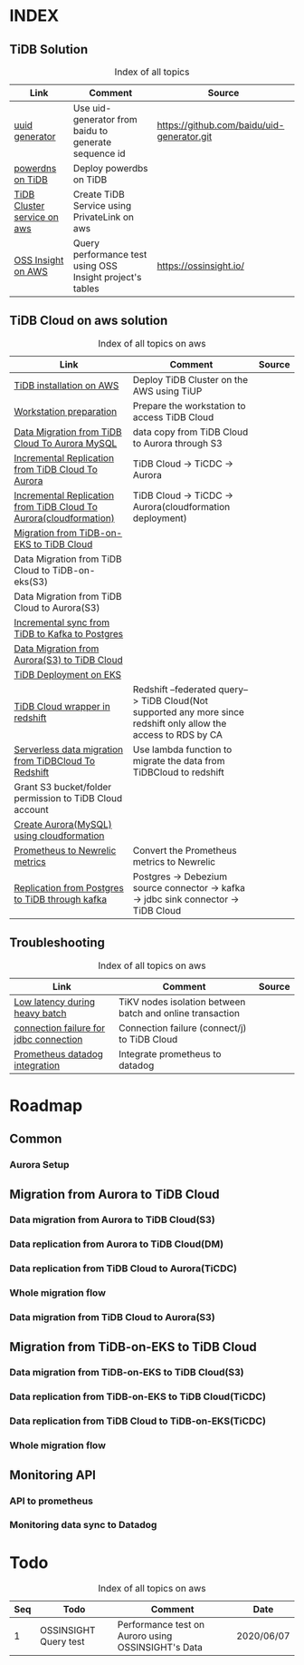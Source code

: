 # TiUp documentation

* INDEX
** TiDB Solution
 #+CAPTION: Index of all topics
 #+ATTR_HTML: :border 2 :rules all :frame border
 | Link                        | Comment                                                   | Source                                     |
 |-----------------------------+-----------------------------------------------------------+--------------------------------------------|
 | [[./baidu-uuid.org][uuid generator]]              | Use uid-generator from baidu to generate sequence id      | [[https://github.com/baidu/uid-generator.git]] |
 | [[./powerdns.org][powerdns on TiDB]]            | Deploy powerdbs on TiDB                                   |                                            |
 | [[./tidb-endpoints.org][TiDB Cluster service on aws]] | Create TiDB Service using PrivateLink on aws              |                                            |
 | [[./ossinsight-aurora.org][OSS Insight on AWS]]          | Query performance test using OSS Insight project's tables | https://ossinsight.io/                     |

** TiDB Cloud on aws solution
 #+CAPTION: Index of all topics on aws
 #+ATTR_HTML: :border 2 :rules all :frame border
 | Link                                                              | Comment                                                                                                           | Source |
 |-------------------------------------------------------------------+-------------------------------------------------------------------------------------------------------------------+--------|
 | [[./tidb-on-aws.org][TiDB installation on AWS]]                                          | Deploy TiDB Cluster on the AWS using TiUP                                                                         |        |
 | [[./doc/workstation.org][Workstation preparation]]                                           | Prepare the workstation to access TiDB Cloud                                                                      |        |
 | [[./copyDataTiDB2Aurora.org][Data Migration from TiDB Cloud To Aurora MySQL]]                    | data copy from TiDB Cloud to Aurora through S3                                                                    |        |
 | [[./tidb2aurora.org][Incremental Replication from TiDB Cloud To Aurora]]                 | TiDB Cloud -> TiCDC -> Aurora                                                                                     |        |
 | [[./tidb2aurora_cloudformation.org][Incremental Replication from TiDB Cloud To Aurora(cloudformation)]] | TiDB Cloud -> TiCDC -> Aurora(cloudformation deployment)                                                          |        |
 | [[./tidb-on-eks.org][Migration from TiDB-on-EKS to TiDB Cloud]]                          |                                                                                                                   |        |
 | Data Migration from TiDB Cloud to TiDB-on-eks(S3)                 |                                                                                                                   |        |
 | Data Migration from TiDB Cloud to Aurora(S3)                      |                                                                                                                   |        |
 | [[./tidb2kafka2pg.org][Incremental sync from TiDB to Kafka to Postgres]]           |                                                                                                                   |        |
 | [[./aurora2tidbcloud.org][Data Migration from Aurora(S3) to TiDB Cloud]]                      |                                                                                                                   |        |
 | [[./tidb-on-eks.deployment.org][TiDB Deployment on EKS]]                                            |                                                                                                                   |        |
 | [[./federatedSQLtidbcloud2redshift.org][TiDB Cloud wrapper in redshift]]                                    | Redshift --federated query--> TiDB Cloud(Not supported any more since redshift only allow the access to RDS by CA |        |
 | [[./tidbcloud2reshift-serverless.org][Serverless data migration from TiDBCloud To Redshift]]              | Use lambda function to migrate the data from TiDBCloud to redshift                                                |        |
 | Grant S3 bucket/folder permission to TiDB Cloud account           |                                                                                                                   |        |
 | [[./aurora_creation.org][Create Aurora(MySQL) using cloudformation]]                         |                                                                                                                   |        |
 | [[./prometheus2newrelic.org][Prometheus to Newrelic metrics]]                                    | Convert the Prometheus metrics to Newrelic                                                                        |        |
 | [[./pg-kafka-tidb.org][Replication from Postgres to TiDB through kafka]]                   | Postgres -> Debezium source connector -> kafka -> jdbc sink connector -> TiDB Cloud                               |        |


** Troubleshooting
   

 #+CAPTION: Index of all topics on aws
 #+ATTR_HTML: :border 2 :rules all :frame border
 | Link                                   | Comment                                                   | Source |
 |----------------------------------------+-----------------------------------------------------------+--------|
 | [[./low-latency-during-batch-import.org][Low latency during heavy batch]]         | TiKV nodes isolation between batch and online transaction |        |
 | [[./scala-driver.org][connection failure for jdbc connection]] | Connection failure (connect/j) to TiDB Cloud              |        |
 | [[./prometheus2datadog.org][Prometheus datadog integration]]         | Integrate prometheus to datadog                           |        |

* Roadmap
** Common
*** Aurora Setup
** Migration from Aurora to TiDB Cloud
*** Data migration from Aurora to TiDB Cloud(S3)
*** Data replication from Aurora to TiDB Cloud(DM)
*** Data replication from TiDB Cloud to Aurora(TiCDC)
*** Whole migration flow
*** Data migration from TiDB Cloud to Aurora(S3)    
** Migration from TiDB-on-EKS to TiDB Cloud
*** Data migration from TiDB-on-EKS to TiDB Cloud(S3)
*** Data replication from TiDB-on-EKS to TiDB Cloud(TiCDC)
*** Data replication from TiDB Cloud to TiDB-on-EKS(TiCDC)
*** Whole migration flow
** Monitoring API
*** API to prometheus
*** Monitoring data sync to Datadog

* Todo
#+CAPTION: Index of all topics on aws
#+ATTR_HTML: :border 2 :rules all :frame border
| Seq | Todo                  | Comment                                            | Date       |
|-----+-----------------------+----------------------------------------------------+------------|
|-----+-----------------------+----------------------------------------------------+------|
|   1 | OSSINSIGHT Query test | Performance test on Auroro using OSSINSIGHT's Data | 2020/06/07 |
